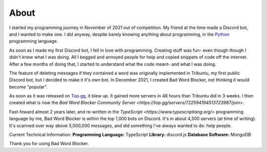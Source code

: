 About
=====
I started my programming journey in November of 2021 out of competition. My friend at the time made a Discord bot, and I wanted to make one. I did anyway, despite barely knowing anything about programming, in the `Python <https://python.org>`_ programming language.

As soon as I made my first Discord bot, I fell in love with programming. Creating stuff was fun- even though though I didn't knew what I was doing. All I begged and annoyed people for help and copied snippets of code off the internet. After a few months of doing that, I started to understand what the code meant- and what I was doing.

The feature of deleting messages if they contained a word was originally implemented in Tribuntu, my first public Discord bot, but I decided to make it it's own bot. In December 2021, I created Bad Word Blocker, not thinking it would become "popular".

As soon as it was released on `Top.gg <https://top.gg>`_, it blew up. It gained more servers in 48 hours than Tribuntu did in 3 weeks. I then created what is now the `Bad Word Blocker Community Server <https://top.gg/servers/722594194513723987/join>`.

Fast-foward almost 2 years later, and re-written in the `TypeScript <https://www.typescriptlang.org/>` programming language by me, Bad Word Blocker is within the top 1,000 bots on Discord. It's in about 4,500 servers (at time of writing). It's scanned over way above 5,000,000 messages, and did something I've always wanted to do: help people.

Current Technical Information:
**Programming Language:** TypeScript
**Library:** discord.js
**Database Software:** MongoDB

Thank you for using Bad Word Blocker.